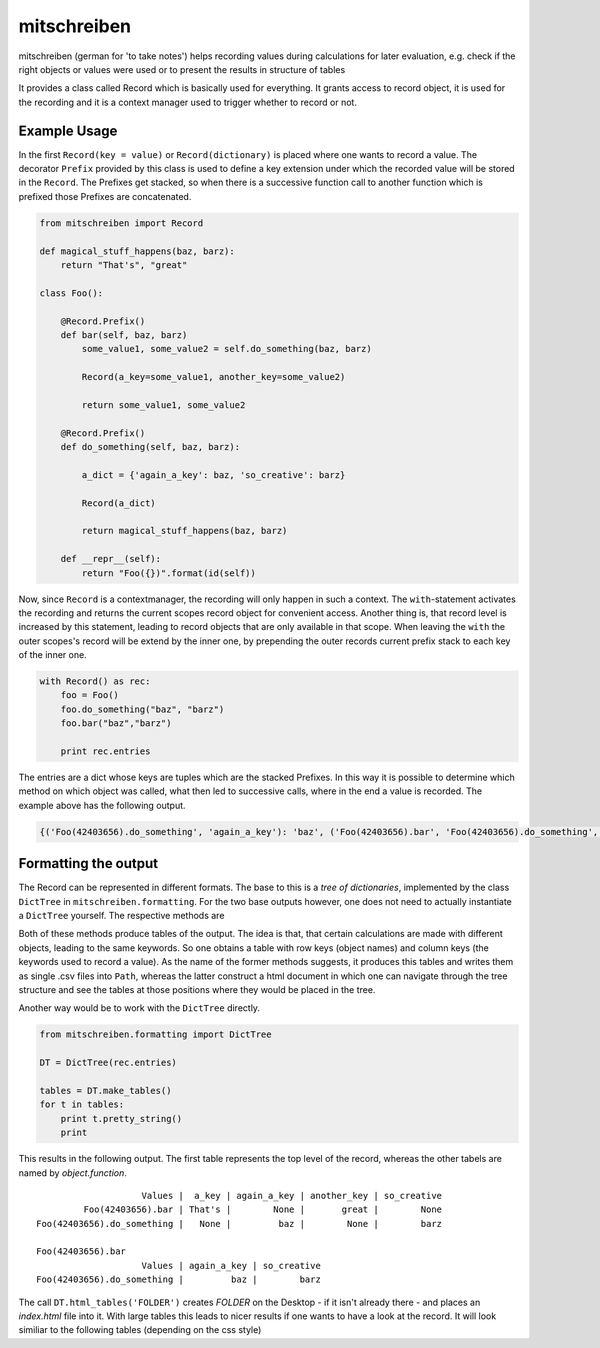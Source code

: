 mitschreiben
============

.. image:: https://img.shields.io/codeship/f797f980-5b19-0135-2a70-66335668a83b/master.svg
    :target: https://codeship.com//projects/237404

.. image:: https://readthedocs.org/projects/mitschreiben/badge
    :target: http://mitschreiben.readthedocs.io



mitschreiben (german for 'to take notes') helps recording values during
calculations for later evaluation, e.g. check if the right objects or
values were used or to present the results in structure of tables

It provides a class called Record which is basically used for everything. It grants access to record object, it is used
for the recording and it is a context manager used to trigger whether to record or not.

Example Usage
-------------

In the first ``Record(key = value)`` or ``Record(dictionary)`` is placed where one wants to
record a value. The decorator ``Prefix`` provided by this class is used
to define a key extension under which the recorded value will be stored in the
``Record``. The Prefixes get stacked, so when there is a successive
function call to another function which is prefixed those Prefixes are
concatenated.

.. code:: python

    from mitschreiben import Record

    def magical_stuff_happens(baz, barz):
        return "That's", "great"

    class Foo():

        @Record.Prefix()
        def bar(self, baz, barz)
            some_value1, some_value2 = self.do_something(baz, barz)

            Record(a_key=some_value1, another_key=some_value2)

            return some_value1, some_value2

        @Record.Prefix()
        def do_something(self, baz, barz):

            a_dict = {'again_a_key': baz, 'so_creative': barz}

            Record(a_dict)

            return magical_stuff_happens(baz, barz)

        def __repr__(self):
            return "Foo({})".format(id(self))

::

Now, since ``Record`` is a contextmanager, the recording will only
happen in such a context. The ``with``-statement activates the recording and returns the current scopes record object
for convenient access. Another thing is, that record level is increased by this statement, leading to record objects
that are only available in that scope. When leaving the ``with`` the outer scopes's record will be extend by the inner
one, by prepending the outer records current prefix stack to each key of the inner one.


.. code:: python

    with Record() as rec:
        foo = Foo()
        foo.do_something("baz", "barz")
        foo.bar("baz","barz")

        print rec.entries

::

The entries are a dict whose keys are tuples which are the stacked Prefixes. In this way it is possible to determine which method on which object was called, what then led
to successive calls, where in the end a value is recorded. The example above has the following output.

.. code:: python

    {('Foo(42403656).do_something', 'again_a_key'): 'baz', ('Foo(42403656).bar', 'Foo(42403656).do_something', 'again_a_key'): 'baz', ('Foo(42403656).do_something', 'so_creative'): 'barz', ('Foo(42403656).bar', 'a_key'): "That's", ('Foo(42403656).bar', 'another_key'): 'great', ('Foo(42403656).bar', 'Foo(42403656).do_something', 'so_creative'): 'barz'}

::

Formatting the output
---------------------

The Record can be represented in different formats. The base to this is a *tree of dictionaries*,
implemented by the class ``DictTree`` in ``mitschreiben.formatting``. For the two base outputs however, one
does not need to actually instantiate a ``DictTree`` yourself. The respective methods are

.. code::python
    Record().to_csv_files(PATH)
    Record().to_html_tables(FILENAME, PATH)
::

Both of these methods produce tables of the output. The idea is that, that certain calculations are made with different
objects, leading to the same keywords. So one obtains a table with row keys (object names) and column keys (the keywords
used to record a value). As the name of the former methods suggests, it produces this tables and writes them as single
.csv files into ``Path``, whereas the latter construct a html document in which one can navigate through the tree structure
and see the tables at those positions where they would be placed in the tree.



Another way would be to work with the ``DictTree`` directly.

.. code:: python

    from mitschreiben.formatting import DictTree

    DT = DictTree(rec.entries)

    tables = DT.make_tables()
    for t in tables:
        print t.pretty_string()
        print

This results in the following output. The first table represents the top
level of the record, whereas the other tabels are named by
*object.function*.

::

                        Values |  a_key | again_a_key | another_key | so_creative
             Foo(42403656).bar | That's |        None |       great |        None
    Foo(42403656).do_something |   None |         baz |        None |        barz

    Foo(42403656).bar
                        Values | again_a_key | so_creative
    Foo(42403656).do_something |         baz |        barz

The call ``DT.html_tables('FOLDER')`` creates *FOLDER* on the Desktop -
if it isn't already there - and places an *index.html* file into it.
With large tables this leads to nicer results if one wants to have a
look at the record. It will look similiar to the following tables
(depending on the css style)

.. raw:: html

    <div class='panel-elem'><table>
    <tr class='headrow'>
    <th colspan='5'>table</th>
    </tr>
    <tr class='bodyrow'>
    <th> </th>
    <th>a_key</th>
    <th>again_a_key</th>
    <th>another_key</th>
    <th>so_creative</th>
    </tr>
    <tr class='bodyrow'>
    <th>Foo(Rom).bar</th>
    <td>That's</td>
    <td>None</td>
    <td>great</td>
    <td>None</td>
    </tr><tr class='bodyrow'>
    <th>Foo(Rom).do_something</th>
    <td>None</td>
    <td>baz</td>
    <td>None</td>
    <td>barz</td>
    </tr></table></div>
    <button class='accordion'>Foo(Rom).bar</button>
    <div class='panel'>
    <div class='panel-elem'><table>
    <tr class='headrow'>
    <th colspan='2'>table</th>
    </tr>
    <tr class='bodyrow'>
    <th> </th>
    <th>Foo(Rom).do_something</th>
    </tr>
    <tr class='bodyrow'>
    <th>again_a_key</th>
    <td>baz</td>
    </tr><tr class='bodyrow'>
    <th>so_creative</th>
    <td>barz</td>
    </tr></table></div>

    <script>
        var acc = document.getElementsByClassName("accordion");
        var i;

        for (i = 0; i < acc.length; i++){
            acc[i].onclick = function(){
                this.classList.toggle("active");
                var panel = this.nextElementSibling;
                if (panel.style.display === "block") {
                    panel.style.display = "none";
                }
                else {
                    panel.style.display = "block";
                }
            }
        }
    </script>

    </body>
